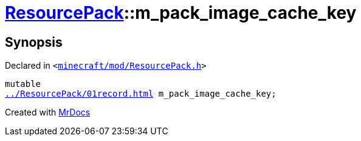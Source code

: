 [#ResourcePack-m_pack_image_cache_key]
= xref:ResourcePack.adoc[ResourcePack]::m&lowbar;pack&lowbar;image&lowbar;cache&lowbar;key
:relfileprefix: ../
:mrdocs:


== Synopsis

Declared in `&lt;https://github.com/PrismLauncher/PrismLauncher/blob/develop/launcher/minecraft/mod/ResourcePack.h#L44[minecraft&sol;mod&sol;ResourcePack&period;h]&gt;`

[source,cpp,subs="verbatim,replacements,macros,-callouts"]
----
mutable
xref:ResourcePack/01record.adoc[] m&lowbar;pack&lowbar;image&lowbar;cache&lowbar;key;
----



[.small]#Created with https://www.mrdocs.com[MrDocs]#
